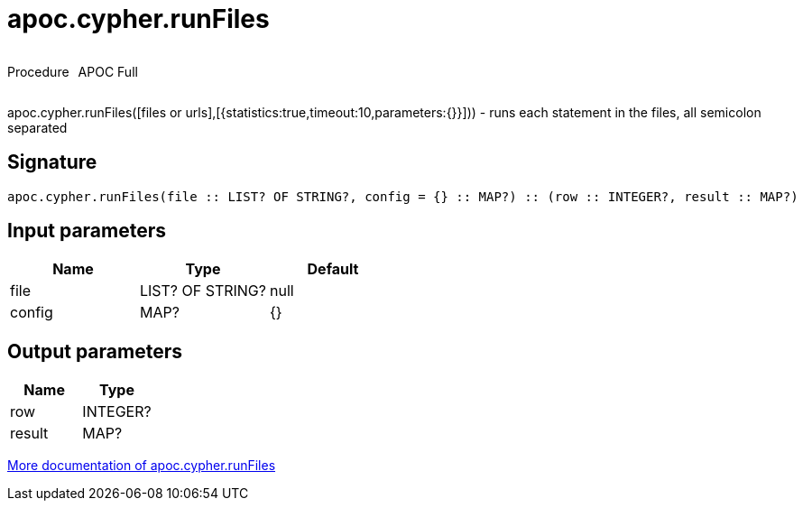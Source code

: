 ////
This file is generated by DocsTest, so don't change it!
////

= apoc.cypher.runFiles
:description: This section contains reference documentation for the apoc.cypher.runFiles procedure.



++++
<div style='display:flex'>
<div class='paragraph type procedure'><p>Procedure</p></div>
<div class='paragraph release full' style='margin-left:10px;'><p>APOC Full</p></div>
</div>
++++

apoc.cypher.runFiles([files or urls],[{statistics:true,timeout:10,parameters:{}}])) - runs each statement in the files, all semicolon separated

== Signature

[source]
----
apoc.cypher.runFiles(file :: LIST? OF STRING?, config = {} :: MAP?) :: (row :: INTEGER?, result :: MAP?)
----

== Input parameters
[.procedures, opts=header]
|===
| Name | Type | Default 
|file|LIST? OF STRING?|null
|config|MAP?|{}
|===

== Output parameters
[.procedures, opts=header]
|===
| Name | Type 
|row|INTEGER?
|result|MAP?
|===

xref::cypher-execution/index.adoc[More documentation of apoc.cypher.runFiles,role=more information]


